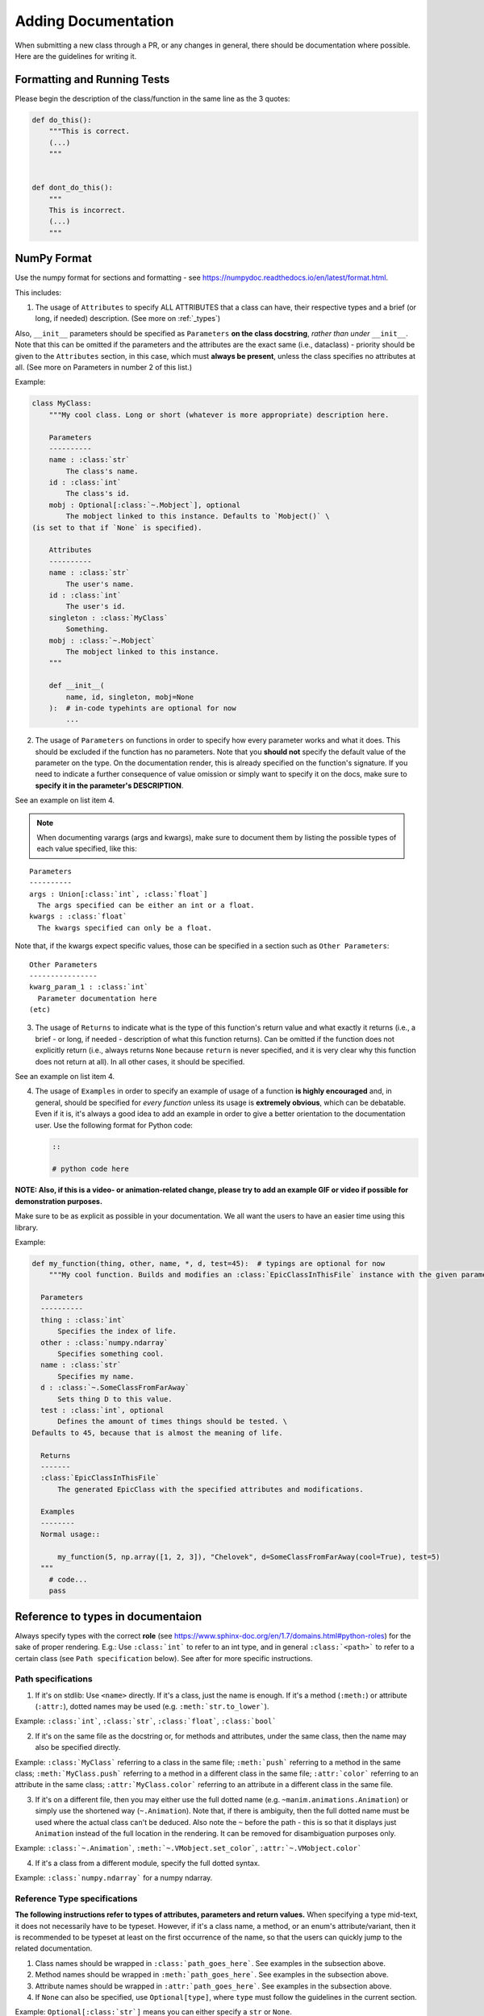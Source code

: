 ====================
Adding Documentation
====================

When submitting a new class through a PR, or any changes in general,
there should be documentation where possible. Here are the guidelines
for writing it.

Formatting and Running Tests
----------------------------

Please begin the description of the class/function in the same line as
the 3 quotes:

.. code:: py

    def do_this():
        """This is correct.
        (...)
        """


    def dont_do_this():
        """
        This is incorrect.
        (...)
        """

NumPy Format
------------

Use the numpy format for sections and formatting - see
https://numpydoc.readthedocs.io/en/latest/format.html.

This includes:

1. The usage of ``Attributes`` to specify ALL ATTRIBUTES that a
   class can have, their respective types and a brief (or long, if
   needed) description. (See more on :ref:`_types`)

Also, ``__init__`` parameters should be specified as ``Parameters`` **on
the class docstring**, *rather than under* ``__init__``. Note that this
can be omitted if the parameters and the attributes are the exact same
(i.e., dataclass) - priority should be given to the ``Attributes``
section, in this case, which must **always be present**, unless the
class specifies no attributes at all. (See more on Parameters in number
2 of this list.)

Example:

.. code:: py

    class MyClass:
        """My cool class. Long or short (whatever is more appropriate) description here.

        Parameters
        ----------
        name : :class:`str`
            The class's name.
        id : :class:`int`
            The class's id.
        mobj : Optional[:class:`~.Mobject`], optional
            The mobject linked to this instance. Defaults to `Mobject()` \
    (is set to that if `None` is specified).

        Attributes
        ----------
        name : :class:`str`
            The user's name.
        id : :class:`int`
            The user's id.
        singleton : :class:`MyClass`
            Something.
        mobj : :class:`~.Mobject`
            The mobject linked to this instance.
        """

        def __init__(
            name, id, singleton, mobj=None
        ):  # in-code typehints are optional for now
            ...

2. The usage of ``Parameters`` on functions in order to specify how
   every parameter works and what it does. This should be excluded if
   the function has no parameters. Note that you **should not** specify
   the default value of the parameter on the type. On the documentation
   render, this is already specified on the function's signature. If you
   need to indicate a further consequence of value omission or simply
   want to specify it on the docs, make sure to **specify it in the
   parameter's DESCRIPTION**.

See an example on list item 4.

.. NOTE::

   When documenting varargs (args and kwargs), make sure to
   document them by listing the possible types of each value specified,
   like this:

::

    Parameters
    ----------
    args : Union[:class:`int`, :class:`float`]
      The args specified can be either an int or a float.
    kwargs : :class:`float`
      The kwargs specified can only be a float.

Note that, if the kwargs expect specific values, those can be specified
in a section such as ``Other Parameters``:

::

    Other Parameters
    ----------------
    kwarg_param_1 : :class:`int`
      Parameter documentation here
    (etc)

3. The usage of ``Returns`` to indicate what is the type of this
   function's return value and what exactly it returns (i.e., a brief -
   or long, if needed - description of what this function returns). Can
   be omitted if the function does not explicitly return (i.e., always
   returns ``None`` because ``return`` is never specified, and it is
   very clear why this function does not return at all). In all other
   cases, it should be specified.

See an example on list item 4.

4. The usage of ``Examples`` in order to specify an example of usage of
   a function **is highly encouraged** and, in general, should be
   specified for *every function* unless its usage is **extremely
   obvious**, which can be debatable. Even if it is, it's always a good
   idea to add an example in order to give a better orientation to the
   documentation user. Use the following format for Python code:

   .. code:: rst

       ::

       # python code here

**NOTE: Also, if this is a video- or animation-related change, please
try to add an example GIF or video if possible for demonstration
purposes.**

Make sure to be as explicit as possible in your documentation. We all
want the users to have an easier time using this library.

Example:

.. code:: py

    def my_function(thing, other, name, *, d, test=45):  # typings are optional for now
        """My cool function. Builds and modifies an :class:`EpicClassInThisFile` instance with the given parameters.

      Parameters
      ----------
      thing : :class:`int`
          Specifies the index of life.
      other : :class:`numpy.ndarray`
          Specifies something cool.
      name : :class:`str`
          Specifies my name.
      d : :class:`~.SomeClassFromFarAway`
          Sets thing D to this value.
      test : :class:`int`, optional
          Defines the amount of times things should be tested. \
    Defaults to 45, because that is almost the meaning of life.

      Returns
      -------
      :class:`EpicClassInThisFile`
          The generated EpicClass with the specified attributes and modifications.

      Examples
      --------
      Normal usage::

          my_function(5, np.array([1, 2, 3]), "Chelovek", d=SomeClassFromFarAway(cool=True), test=5)
      """
        # code...
        pass

.. _types:

Reference to types in documentaion
----------------------------------

Always specify types with the correct **role** (see
https://www.sphinx-doc.org/en/1.7/domains.html#python-roles) for the
sake of proper rendering. E.g.: Use ``:class:`int``` to refer to an int
type, and in general ``:class:`<path>`​`` to refer to a certain class
(see ``Path specification`` below). See after for more specific
instructions.

Path specifications
~~~~~~~~~~~~~~~~~~~

1. If it's on stdlib: Use ``<name>`` directly. If it's a class, just the
   name is enough. If it's a method (``:meth:``) or attribute
   (``:attr:``), dotted names may be used (e.g.
   ``:meth:`str.to_lower`​``).

Example: ``:class:`int`​``, ``:class:`str`​``, ``:class:`float`​``,
``:class:`bool`​``

2. If it's on the same file as the docstring or, for methods and
   attributes, under the same class, then the name may also be specified
   directly.

Example: ``:class:`MyClass`​`` referring to a class in the same file;
``:meth:`push`​`` referring to a method in the same class;
``:meth:`MyClass.push`​`` referring to a method in a different class in
the same file; ``:attr:`color`​`` referring to an attribute in the same
class; ``:attr:`MyClass.color`​`` referring to an attribute in a
different class in the same file.

3. If it's on a different file, then you may either use the full dotted
   name (e.g. ``~manim.animations.Animation``) or simply use the
   shortened way (``~.Animation``). Note that, if there is ambiguity,
   then the full dotted name must be used where the actual class can't
   be deduced. Also note the ``~`` before the path - this is so that it
   displays just ``Animation`` instead of the full location in the
   rendering. It can be removed for disambiguation purposes only.

Example: ``:class:`~.Animation`​``, ``:meth:`~.VMobject.set_color`​``,
``:attr:`~.VMobject.color`​``

4. If it's a class from a different module, specify the full dotted
   syntax.

Example: ``:class:`numpy.ndarray`​`` for a numpy ndarray.

Reference Type specifications
~~~~~~~~~~~~~~~~~~~~~~~~~~~~~

**The following instructions refer to types of attributes, parameters
and return values.** When specifying a type mid-text, it does not
necessarily have to be typeset. However, if it's a class name, a method,
or an enum's attribute/variant, then it is recommended to be typeset at
least on the first occurrence of the name, so that the users can quickly
jump to the related documentation.

1. Class names should be wrapped in ``:class:`path_goes_here`​``. See
   examples in the subsection above.
2. Method names should be wrapped in ``:meth:`path_goes_here`​``. See
   examples in the subsection above.
3. Attribute names should be wrapped in ``:attr:`path_goes_here`​``. See
   examples in the subsection above.
4. If ``None`` can also be specified, use ``Optional[type]``, where
   ``type`` must follow the guidelines in the current section.

Example: ``Optional[:class:`str`]`` means you can either specify a
``str`` or ``None``.

5. If more than one type is possible, use
   ``Union[type_1, type_2, (...), type_n]``, where all the ``type_n``
   must follow the guidelines in the current section. Note that, if one
   of these types is ``None``, then the Union should be wrapped with
   ``Optional`` instead.

Example: ``Union[:class:`str`, :class:`int`]`` for either ``str`` or
``int``. ``Optional[Union[:class:`int`, :class:`bool`]]`` for either
``int``, ``bool`` or ``None``.

6. **Dictionaries:** Use ``Dict[key_type, value_type]``, where
   ``key_type`` and ``value_type`` must follow the guidelines in the
   current section.

Example: ``Dict[:class:`str`, :class:`~.Mobject`]`` is a dictionary that
maps strings to Mobjects.
``Dict[:class:`str`, Union[:class:`int`, :class:`MyClass`]]`` is a
dictionary that maps a string to either an int or an instance of
``MyClass``.

7. **If the parameter is a list:** Note that it is very rare to require
   the parameter to be exactly a ``list`` type. One could usually
   specify a ``tuple`` instead, for example. So, in order to cover all
   cases, consider:

   1. If the parameter only needs to be an ``Iterable``, i.e., if the
      function only requires being able to iterate over this parameter's
      value (e.g. can be a ``list``, ``tuple``, ``str``, but also
      ``zip()``, ``iter()`` and so on), then specify
      ``Iterable[type_here]``, where ``type_here`` is the type of the
      iterable's yielded elements and should follow the format in the
      present section (``Type specifications``).

   Example: ``Iterable[:class:`str`]`` for any iterable of strings;
   ``Iterable[:class:`~.Mobject`]`` for an iterable of Mobjects; etc.

   2. If you require being able to index the parameter (i.e. ``x[n]``)
      or retrieve its length (i.e. ``len(x)``), or even just pass it to
      a function that requires any of those, then specify ``Sequence``,
      which allows any list-like object to be specified (e.g. ``list``,
      ``tuple``...)

   Example: ``Sequence[:class:`str`]`` for a sequence of strings;
   ``Sequence[Union[:class:`str`, :class:`int`]]`` for a sequence of
   integers or strings.

   3. If you EXPLICITLY REQUIRE it to be a ``list`` for some reason,
      then use ``List[type]``, where ``type`` is the type that any
      element in the list will have. It must follow the guidelines in
      the current section.

8. **If the return type is a list or tuple:** Specify ``List[type]`` for
   a list, ``Tuple[type_a, type_b, (...), type_n]`` for a tuple (if the
   elements are all different) or ``Tuple[type, ...]`` (if all elements
   have the same type). Each ``type_n`` on those representations
   correspond to elements in the returned list/tuple, and must follow
   the guidelines in the current section.

Example: ``List[Optional[:class:`str`]]`` for a list that returns
elements that are either a ``str`` or ``None``;
``Tuple[:class:`str`, :class:`int`]`` for a tuple of type
``(str, int)``; ``Tuple[:class:`int`, ...]`` for a tuple of variable
length with only integers.


Adding type hints to functions and parameters
---------------------------------------------

If you've never used type hints before, this is a good place to get started:
https://realpython.com/python-type-checking/#hello-types
When adding type hints to manim, there are some guidelines that should be followed:
* Coordinates have the typehint `Sequence[float]`, e.g.

.. code:: py

    def set_points_as_corners(self, points: Sequence[float]) -> "VMobject":
        """Given an array of points, set them as corner of the Vmobject."""

* `**kwargs` has no typehint

* Mobjects have the typehint "Mobject", e.g.

.. code:: py

    def match_color(self, mobject: "Mobject"):
        """Match the color with the color of another :class:`~.Mobject`."""
        return self.set_color(mobject.get_color())

* Colors have the typehint "Color", e.g.

.. code:: py

    def set_color(self, color: Color = YELLOW_C, family: bool = True):
        """Condition is function which takes in one arguments, (x, y, z)."""

* As `float` and `Union[int, float]` are the same, use only `float`

* For numpy arrays use the typehint `np.ndarray`
